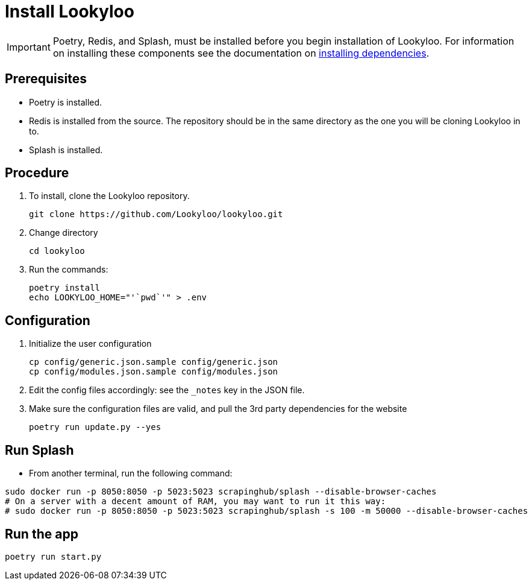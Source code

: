 [id="install-lookyloo"]
= Install Lookyloo

[IMPORTANT]
====
Poetry, Redis, and Splash, must be installed before you begin installation of Lookyloo. For information on installing these components see the documentation on xref:install-dependencies.adoc[installing dependencies].
====

== Prerequisites
* Poetry is installed.
* Redis is installed from the source. The repository should be in the same directory as the one you will be cloning Lookyloo in to.
* Splash is installed.

== Procedure

. To install, clone the Lookyloo repository.
+
```bash
git clone https://github.com/Lookyloo/lookyloo.git
```

. Change directory
+
```
cd lookyloo
```

. Run the commands:
+
```
poetry install
echo LOOKYLOO_HOME="'`pwd`'" > .env
```

== Configuration

. Initialize the user configuration
+
```bash
cp config/generic.json.sample config/generic.json
cp config/modules.json.sample config/modules.json
```

. Edit the config files accordingly: see the `_notes` key in the JSON file.

. Make sure the configuration files are valid, and pull the 3rd party dependencies for the website
+
```bash
poetry run update.py --yes
```


== Run Splash

* From another terminal, run the following command:

```bash
sudo docker run -p 8050:8050 -p 5023:5023 scrapinghub/splash --disable-browser-caches
# On a server with a decent amount of RAM, you may want to run it this way:
# sudo docker run -p 8050:8050 -p 5023:5023 scrapinghub/splash -s 100 -m 50000 --disable-browser-caches
```

== Run the app

```bash
poetry run start.py
```
